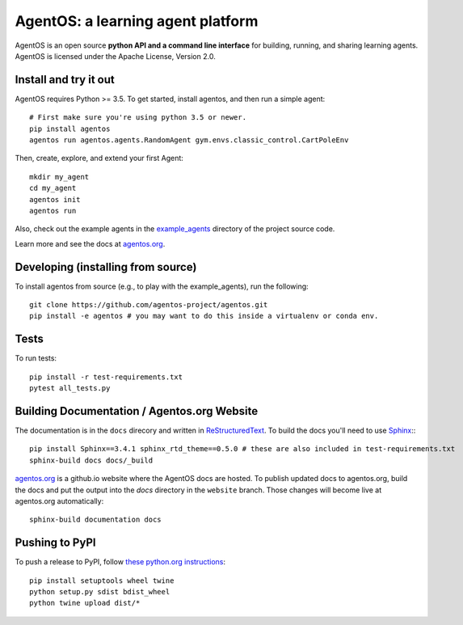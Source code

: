 ==================================
AgentOS: a learning agent platform
==================================

AgentOS is an open source **python API and a command line interface** for building, running, and sharing learning agents. AgentOS is licensed under the Apache License, Version 2.0.

.. image:: https://github.com/agentos-project/agentos/workflows/Tests%20on%20master/badge.svg
  :target: https://github.com/agentos-project/agentos/actions)
  :alt: Test Status Indicator



Install and try it out
----------------------
AgentOS requires Python >= 3.5. To get started, install agentos, and then run a simple agent::

  # First make sure you're using python 3.5 or newer.
  pip install agentos
  agentos run agentos.agents.RandomAgent gym.envs.classic_control.CartPoleEnv

Then, create, explore, and extend your first Agent::

  mkdir my_agent
  cd my_agent
  agentos init
  agentos run

Also, check out the example agents in the `example_agents <https://github.com/agentos-project/agentos/tree/master/example_agents>`_ directory of the project source code.

Learn more and see the docs at `agentos.org <https://agentos.org>`_.


Developing (installing from source)
-----------------------------------
To install agentos from source (e.g., to play with the example_agents), run the following::

  git clone https://github.com/agentos-project/agentos.git
  pip install -e agentos # you may want to do this inside a virtualenv or conda env.


Tests
-----
To run tests::

  pip install -r test-requirements.txt
  pytest all_tests.py


Building Documentation / Agentos.org Website
--------------------------------------------

The documentation is in the ``docs`` direcory and written in `ReStructuredText <https://docutils.sourceforge.io/rst.html>`_.
To build the docs you'll need to use `Sphinx <https://www.sphinx-doc.org>`_:::

  pip install Sphinx==3.4.1 sphinx_rtd_theme==0.5.0 # these are also included in test-requirements.txt
  sphinx-build docs docs/_build

`agentos.org <https://agentos.org>`_ is a github.io website where the AgentOS docs are hosted.
To publish updated docs to agentos.org, build the docs and put the 
output into the `docs` directory in the ``website`` branch. Those changes
will become live at agentos.org automatically::

  sphinx-build documentation docs



Pushing to PyPI
---------------
To push a release to PyPI, follow `these python.org instructions <https://packaging.python.org/tutorials/packaging-projects/>`_::

  pip install setuptools wheel twine
  python setup.py sdist bdist_wheel
  python twine upload dist/*

